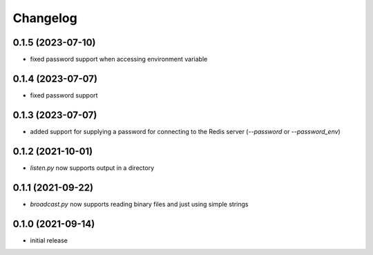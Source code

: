 Changelog
=========

0.1.5 (2023-07-10)
------------------

- fixed password support when accessing environment variable


0.1.4 (2023-07-07)
------------------

- fixed password support


0.1.3 (2023-07-07)
------------------

- added support for supplying a password for connecting to the Redis server (`--password` or `--password_env`)


0.1.2 (2021-10-01)
------------------

- `listen.py` now supports output in a directory


0.1.1 (2021-09-22)
------------------

- `broadcast.py` now supports reading binary files and just using simple strings


0.1.0 (2021-09-14)
------------------

- initial release

